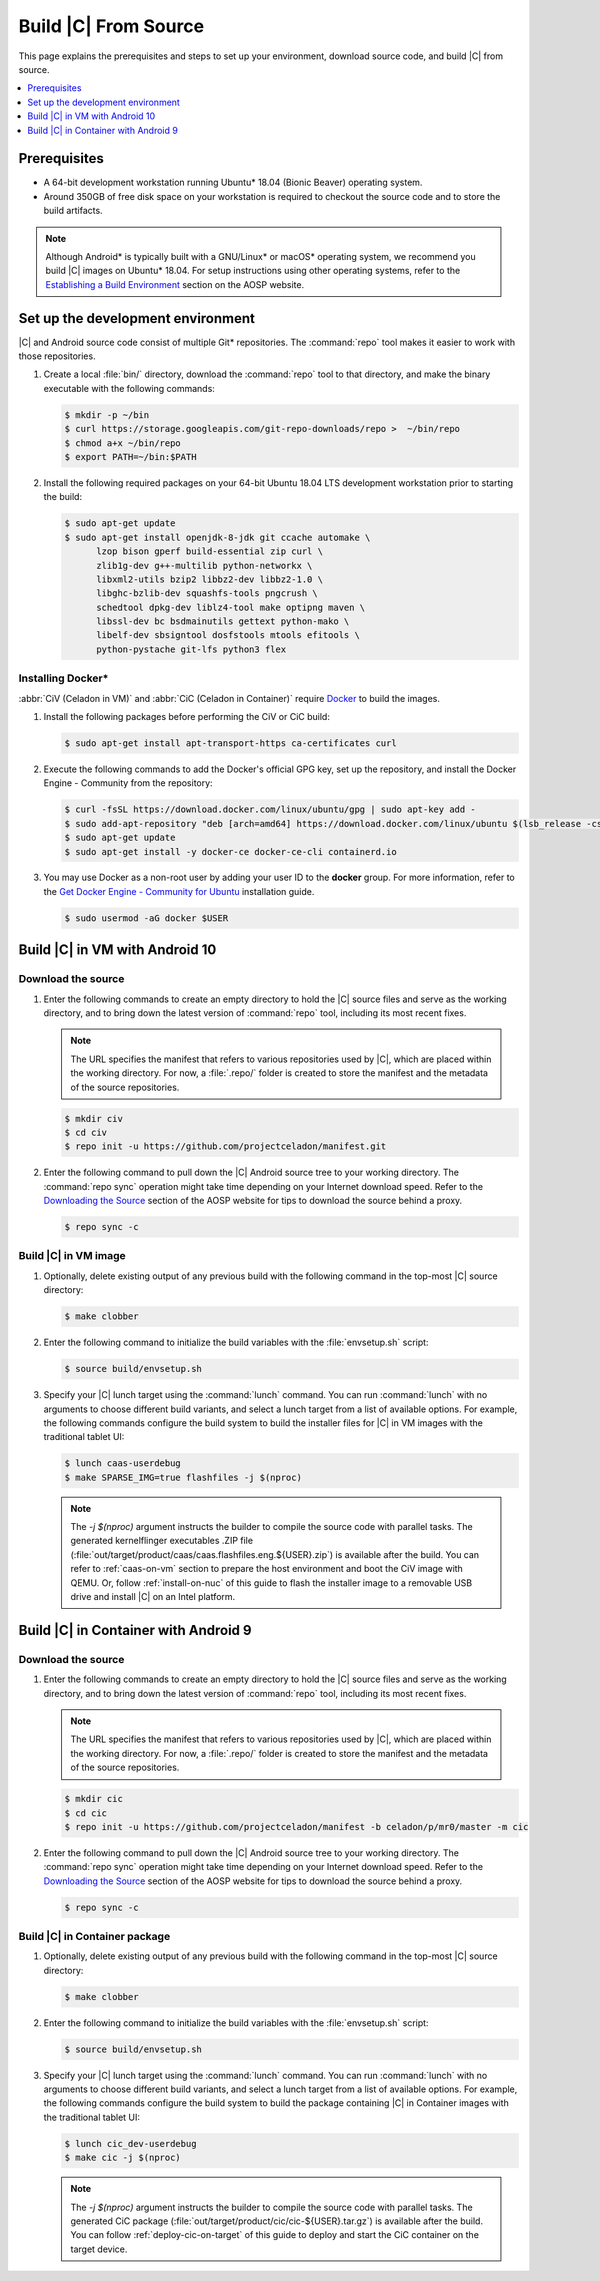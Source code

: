 .. _build-from-source:

Build |C| From Source
#####################

This page explains the prerequisites and steps to set up your environment,
download source code, and build |C| from source.

.. contents::
   :local:
   :depth: 1

Prerequisites
*************

* A 64-bit development workstation running Ubuntu* 18.04 (Bionic Beaver)
  operating system.

* Around 350GB of free disk space on your workstation is required to checkout the
  source code and to store the build artifacts.

.. note:: 
   Although Android\* is typically built with a GNU/Linux\* or macOS\*
   operating system, we recommend you build |C| images on Ubuntu* 18.04.
   For setup instructions using other operating systems, refer to the
   `Establishing a Build Environment <https://source.android.com/setup/build/initializing>`_ section on the AOSP website.

Set up the development environment
**********************************

|C| and Android source code consist of multiple Git\* repositories. The
:command:`repo` tool makes it easier to work with those repositories. 

#. Create a local :file:`bin/` directory, download the :command:`repo` tool
   to that directory, and make the binary executable with the following commands:

   .. code-block:: bash

       $ mkdir -p ~/bin
       $ curl https://storage.googleapis.com/git-repo-downloads/repo >  ~/bin/repo
       $ chmod a+x ~/bin/repo
       $ export PATH=~/bin:$PATH

#. Install the following required packages on your 64-bit Ubuntu 18.04 LTS
   development workstation prior to starting the build:

   .. code-block:: bash
   
      $ sudo apt-get update
      $ sudo apt-get install openjdk-8-jdk git ccache automake \
            lzop bison gperf build-essential zip curl \
            zlib1g-dev g++-multilib python-networkx \
            libxml2-utils bzip2 libbz2-dev libbz2-1.0 \
            libghc-bzlib-dev squashfs-tools pngcrush \
            schedtool dpkg-dev liblz4-tool make optipng maven \
            libssl-dev bc bsdmainutils gettext python-mako \
            libelf-dev sbsigntool dosfstools mtools efitools \
            python-pystache git-lfs python3 flex

Installing Docker\*
===================

:abbr:`CiV (Celadon in VM)` and :abbr:`CiC (Celadon in Container)` require
`Docker <https://www.docker.com/>`_ to build the images. 

#. Install the following packages before performing the CiV or CiC build:

   .. code-block:: bash

       $ sudo apt-get install apt-transport-https ca-certificates curl

#. Execute the following commands to add the Docker's official GPG key, set
   up the repository, and install the Docker Engine - Community from the
   repository:

   .. code-block:: bash

       $ curl -fsSL https://download.docker.com/linux/ubuntu/gpg | sudo apt-key add -
       $ sudo add-apt-repository "deb [arch=amd64] https://download.docker.com/linux/ubuntu $(lsb_release -cs) stable"
       $ sudo apt-get update
       $ sudo apt-get install -y docker-ce docker-ce-cli containerd.io

#. You may use Docker as a non-root user by adding your user ID to the
   **docker** group. For more information, refer to the
   `Get Docker Engine - Community for Ubuntu <https://docs.docker.com/install/linux/docker-ce/ubuntu/>`_ installation guide.

   .. code-block:: bash
   
       $ sudo usermod -aG docker $USER

Build |C| in VM with Android 10
*******************************

Download the source
===================

#. Enter the following commands to create an empty directory to hold the
   |C| source files and serve as the working directory, and to bring down the
   latest version of :command:`repo` tool, including its most recent fixes.

   .. note::
      The URL specifies the manifest that refers to various repositories
      used by |C|, which are placed within the working directory. For now, a
      :file:`.repo/` folder is created to store the manifest and the metadata of
      the source repositories.

   .. code-block:: bash

       $ mkdir civ
       $ cd civ
       $ repo init -u https://github.com/projectceladon/manifest.git

#. Enter the following command to pull down the |C| Android source tree to
   your working directory. The :command:`repo sync` operation might take time
   depending on your Internet download speed. Refer to the
   `Downloading the Source <https://source.android.com/setup/build/downloading>`_
   section of the AOSP website for tips to download the source behind a
   proxy.

   .. code-block:: bash

       $ repo sync -c

.. _build-os-image:

Build |C| in VM image
=====================

#. Optionally, delete existing output of any previous build with the
   following command in the top-most |C| source directory:

   .. code-block:: bash

       $ make clobber

#. Enter the following command to initialize the build variables with the
   :file:`envsetup.sh` script:

   .. code-block:: bash

       $ source build/envsetup.sh

#. Specify your |C| lunch target using the :command:`lunch` command. You can
   run :command:`lunch` with no arguments to choose different build
   variants, and select a lunch target from a list of available options.
   For example, the following commands configure the build system to
   build the installer files for |C| in VM images with the traditional tablet UI:

   .. code-block:: bash

       $ lunch caas-userdebug
       $ make SPARSE_IMG=true flashfiles -j $(nproc)

   .. note::
      The *-j $(nproc)* argument instructs the builder to compile the source
      code with parallel tasks. The generated kernelflinger executables
      .ZIP file
      (:file:`out/target/product/caas/caas.flashfiles.eng.${USER}.zip`)
      is available after the build. You can refer to :ref:`caas-on-vm`
      section to prepare the host environment and boot the CiV image with QEMU.
      Or, follow :ref:`install-on-nuc` of this guide to flash the installer
      image to a removable USB drive and install |C| on an Intel platform.

Build |C| in Container with Android 9
*************************************

Download the source
===================

#. Enter the following commands to create an empty directory to hold the
   |C| source files and serve as the working directory, and to bring down the
   latest version of :command:`repo` tool, including its most recent fixes.

   .. note::
      The URL specifies the manifest that refers to various repositories
      used by |C|, which are placed within the working directory. For now, a
      :file:`.repo/` folder is created to store the manifest and the metadata of
      the source repositories.

   .. code-block:: bash

       $ mkdir cic
       $ cd cic
       $ repo init -u https://github.com/projectceladon/manifest -b celadon/p/mr0/master -m cic

#. Enter the following command to pull down the |C| Android source tree to
   your working directory. The :command:`repo sync` operation might take time
   depending on your Internet download speed. Refer to the
   `Downloading the Source <https://source.android.com/setup/build/downloading>`_
   section of the AOSP website for tips to download the source behind a
   proxy.

   .. code-block:: bash

       $ repo sync -c

.. _build-cic-package:

Build |C| in Container package
==============================

#. Optionally, delete existing output of any previous build with the
   following command in the top-most |C| source directory:

   .. code-block:: bash

       $ make clobber

#. Enter the following command to initialize the build variables with the
   :file:`envsetup.sh` script:

   .. code-block:: bash

       $ source build/envsetup.sh

#. Specify your |C| lunch target using the :command:`lunch` command. You can
   run :command:`lunch` with no arguments to choose different build
   variants, and select a lunch target from a list of available options.
   For example, the following commands configure the build system to
   build the package containing |C| in Container images with the traditional tablet UI:

   .. code-block:: bash

       $ lunch cic_dev-userdebug
       $ make cic -j $(nproc)

   .. note::
      The *-j $(nproc)* argument instructs the builder to compile the source
      code with parallel tasks. The generated CiC package
      (:file:`out/target/product/cic/cic-${USER}.tar.gz`)
      is available after the build. You can follow :ref:`deploy-cic-on-target` of
      this guide to deploy and start the CiC container on the target device.
